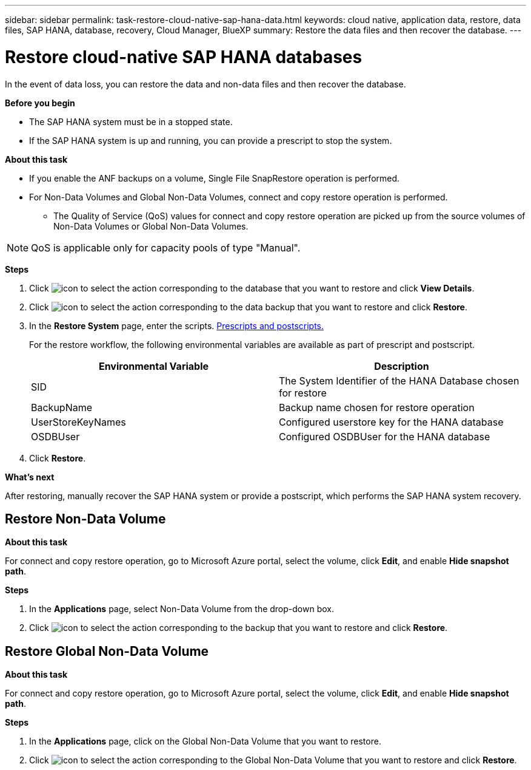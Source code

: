 ---
sidebar: sidebar
permalink: task-restore-cloud-native-sap-hana-data.html
keywords: cloud native, application data, restore, data files, SAP HANA, database, recovery, Cloud Manager, BlueXP
summary:  Restore the data files and then recover the database.
---

= Restore cloud-native SAP HANA databases
:hardbreaks:
:nofooter:
:icons: font
:linkattrs:
:imagesdir: ./media/

[.lead]
In the event of data loss, you can restore the data and non-data files and then recover the database.

*Before you begin*

* The SAP HANA system must be in a stopped state.
* If the SAP HANA system is up and running, you can provide a prescript to stop the system.

*About this task*

* If you enable the ANF backups on a volume, Single File SnapRestore operation is performed.
* For Non-Data Volumes and Global Non-Data Volumes, connect and copy restore operation is performed.
** The Quality of Service (QoS) values for connect and copy restore operation are picked up from the source volumes of Non-Data Volumes or Global Non-Data Volumes.

NOTE: QoS is applicable only for capacity pools of type "Manual".

*Steps*

.	Click image:icon-action.png[icon to select the action] corresponding to the database that you want to restore and click *View Details*.
.	Click image:icon-action.png[icon to select the action] corresponding to the data backup that you want to restore and click *Restore*.
.	In the *Restore System* page, enter the scripts. link:task-backup-cloud-native-sap-hana-data.html#prescripts-and-postscripts[Prescripts and postscripts.]
+
For the restore workflow, the following environmental variables are available as part of prescript and postscript. 
+
|===
| Environmental Variable | Description

a|
SID
a|
The System Identifier of the HANA Database chosen for restore
a|
BackupName
a|
Backup name chosen for restore operation
a|
UserStoreKeyNames
a|
Configured userstore key for the HANA database
a|
OSDBUser
a|
Configured OSDBUser for the HANA database
|===
.	Click *Restore*.

*What's next*

After restoring, manually recover the SAP HANA system or provide a postscript, which performs the SAP HANA system recovery.

== Restore Non-Data Volume

*About this task*

For connect and copy restore operation, go to Microsoft Azure portal, select the volume, click *Edit*, and enable *Hide snapshot path*.

*Steps*

. In the *Applications* page, select Non-Data Volume from the drop-down box.
. Click image:icon-action.png[icon to select the action] corresponding to the backup that you want to restore and click *Restore*.

== Restore Global Non-Data Volume

*About this task*

For connect and copy restore operation, go to Microsoft Azure portal, select the volume, click *Edit*, and enable *Hide snapshot path*.

*Steps*

. In the *Applications* page, click on the Global Non-Data Volume that you want to restore.
. Click image:icon-action.png[icon to select the action] corresponding to the Global Non-Data Volume that you want to restore and click *Restore*.




